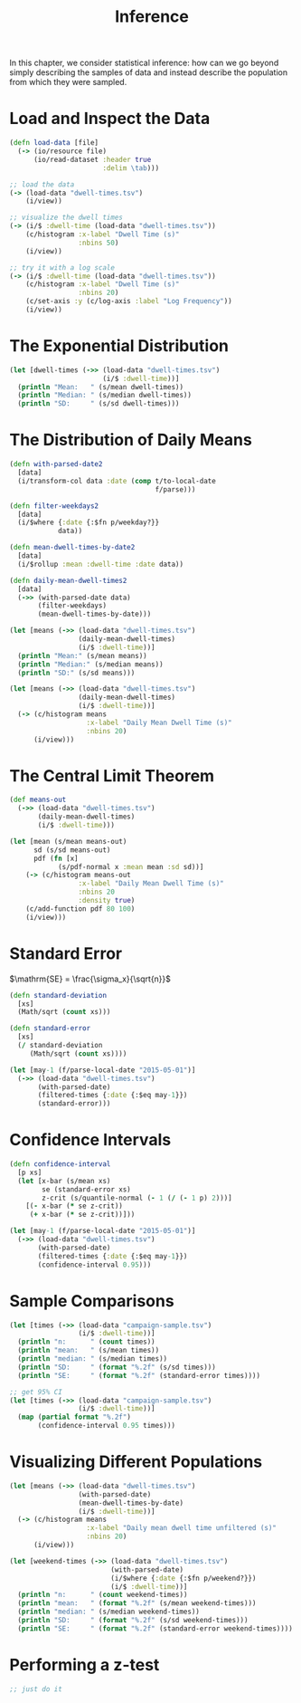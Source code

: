 #+TITLE: Inference

In this chapter, we consider statistical inference: how can we go beyond simply describing the samples of data and instead describe the population from which they were sampled.

* Load and Inspect the Data

#+BEGIN_SRC clojure
(defn load-data [file]
  (-> (io/resource file)
      (io/read-dataset :header true
                       :delim \tab)))

;; load the data
(-> (load-data "dwell-times.tsv")
    (i/view))

;; visualize the dwell times
(-> (i/$ :dwell-time (load-data "dwell-times.tsv"))
    (c/histogram :x-label "Dwell Time (s)"
                 :nbins 50)
    (i/view))

;; try it with a log scale
(-> (i/$ :dwell-time (load-data "dwell-times.tsv"))
    (c/histogram :x-label "Dwell Time (s)"
                 :nbins 20)
    (c/set-axis :y (c/log-axis :label "Log Frequency"))
    (i/view))
#+END_SRC

* The Exponential Distribution

#+BEGIN_SRC clojure
(let [dwell-times (->> (load-data "dwell-times.tsv")
                       (i/$ :dwell-time))]
  (println "Mean:   " (s/mean dwell-times))
  (println "Median: " (s/median dwell-times))
  (println "SD:     " (s/sd dwell-times)))
#+END_SRC

* The Distribution of Daily Means

#+BEGIN_SRC clojure
(defn with-parsed-date2 
  [data]
  (i/transform-col data :date (comp t/to-local-date
                                    f/parse)))

(defn filter-weekdays2
  [data]
  (i/$where {:date {:$fn p/weekday?}}
            data))

(defn mean-dwell-times-by-date2
  [data]
  (i/$rollup :mean :dwell-time :date data))

(defn daily-mean-dwell-times2
  [data]
  (->> (with-parsed-date data)
       (filter-weekdays)
       (mean-dwell-times-by-date)))

(let [means (->> (load-data "dwell-times.tsv")
                 (daily-mean-dwell-times)
                 (i/$ :dwell-time))]
  (println "Mean:" (s/mean means))
  (println "Median:" (s/median means))
  (println "SD:" (s/sd means)))

(let [means (->> (load-data "dwell-times.tsv")
                 (daily-mean-dwell-times)
                 (i/$ :dwell-time))]
  (-> (c/histogram means
                   :x-label "Daily Mean Dwell Time (s)"
                   :nbins 20)
      (i/view)))
#+END_SRC

* The Central Limit Theorem
   
#+BEGIN_SRC clojure
(def means-out
  (->> (load-data "dwell-times.tsv")
       (daily-mean-dwell-times)
       (i/$ :dwell-time)))

(let [mean (s/mean means-out)
      sd (s/sd means-out)
      pdf (fn [x]
            (s/pdf-normal x :mean mean :sd sd))]
    (-> (c/histogram means-out
                 :x-label "Daily Mean Dwell Time (s)"
                 :nbins 20
                 :density true)
    (c/add-function pdf 80 100)
    (i/view)))
#+END_SRC

* Standard Error

$\mathrm{SE} = \frac{\sigma_x}{\sqrt{n}}$

#+BEGIN_SRC clojure
(defn standard-deviation
  [xs]
  (Math/sqrt (count xs)))

(defn standard-error
  [xs]
  (/ standard-deviation
     (Math/sqrt (count xs))))

(let [may-1 (f/parse-local-date "2015-05-01")]
  (->> (load-data "dwell-times.tsv")
       (with-parsed-date)
       (filtered-times {:date {:$eq may-1}})
       (standard-error)))
#+END_SRC

* Confidence Intervals

#+BEGIN_SRC clojure
(defn confidence-interval
  [p xs]
  (let [x-bar (s/mean xs)
        se (standard-error xs)
        z-crit (s/quantile-normal (- 1 (/ (- 1 p) 2)))]
    [(- x-bar (* se z-crit))
     (+ x-bar (* se z-crit))]))

(let [may-1 (f/parse-local-date "2015-05-01")]
  (->> (load-data "dwell-times.tsv")
       (with-parsed-date)
       (filtered-times {:date {:$eq may-1}})
       (confidence-interval 0.95)))
#+END_SRC

* Sample Comparisons

#+BEGIN_SRC clojure
(let [times (->> (load-data "campaign-sample.tsv")
                 (i/$ :dwell-time))]
  (println "n:      " (count times))
  (println "mean:   " (s/mean times))
  (println "median: " (s/median times))
  (println "SD:     " (format "%.2f" (s/sd times)))
  (println "SE:     " (format "%.2f" (standard-error times))))

;; get 95% CI
(let [times (->> (load-data "campaign-sample.tsv")
                 (i/$ :dwell-time))]
  (map (partial format "%.2f")
       (confidence-interval 0.95 times)))
#+END_SRC

* Visualizing Different Populations

#+BEGIN_SRC clojure
(let [means (->> (load-data "dwell-times.tsv")
                 (with-parsed-date)
                 (mean-dwell-times-by-date)
                 (i/$ :dwell-time))]
  (-> (c/histogram means
                   :x-label "Daily mean dwell time unfiltered (s)"
                   :nbins 20)
      (i/view)))

(let [weekend-times (->> (load-data "dwell-times.tsv")
                         (with-parsed-date)
                         (i/$where {:date {:$fn p/weekend?}})
                         (i/$ :dwell-time))]
  (println "n:      " (count weekend-times))
  (println "mean:   " (format "%.2f" (s/mean weekend-times)))
  (println "median: " (s/median weekend-times))
  (println "SD:     " (format "%.2f" (s/sd weekend-times)))
  (println "SE:     " (format "%.2f" (standard-error weekend-times))))
#+END_SRC

* Performing a z-test

#+BEGIN_SRC clojure
;; just do it
#+END_SRC

